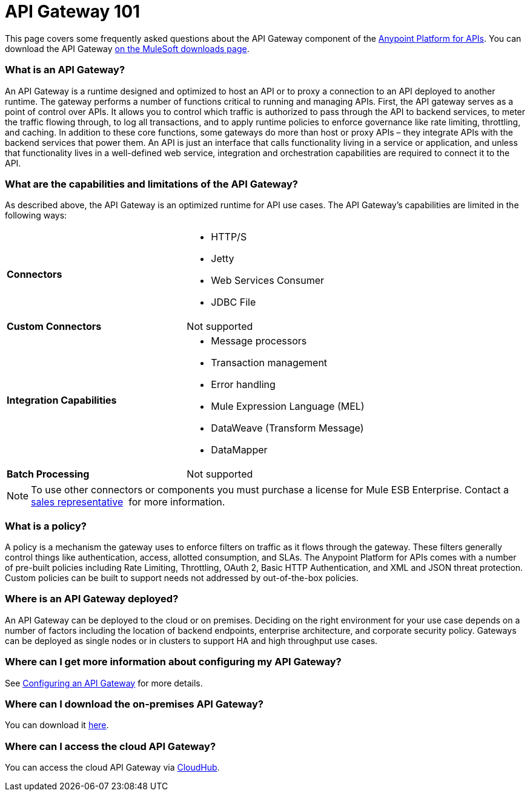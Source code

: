 = API Gateway 101
:keywords: gateway, cloudhub, policy, connectors

This page covers some frequently asked questions about the API Gateway component of the http://anypoint.mulesoft.com/apiplatform[Anypoint Platform for APIs]. You can download the API Gateway http://www.mulesoft.com/ty/dl/api-gateway[on the MuleSoft downloads page].

=== What is an API Gateway?

An API Gateway is a runtime designed and optimized to host an API or to proxy a connection to an API deployed to another runtime. The gateway performs a number of functions critical to running and managing APIs. First, the API gateway serves as a point of control over APIs. It allows you to control which traffic is authorized to pass through the API to backend services, to meter the traffic flowing through, to log all transactions, and to apply runtime policies to enforce governance like rate limiting, throttling, and caching. In addition to these core functions, some gateways do more than host or proxy APIs – they integrate APIs with the backend services that power them. An API is just an interface that calls functionality living in a service or application, and unless that functionality lives in a well-defined web service, integration and orchestration capabilities are required to connect it to the API.

=== What are the capabilities and limitations of the API Gateway?

As described above, the API Gateway is an optimized runtime for API use cases. The API Gateway’s capabilities are limited in the following ways:

[cols=",",options]
|===
|*Connectors* a|
* HTTP/S
* Jetty
* Web Services Consumer
* JDBC
File
|*Custom Connectors* |Not supported
|*Integration Capabilities* a|
* Message processors
* Transaction management
* Error handling
* Mule Expression Language (MEL)
* DataWeave (Transform Message)
* DataMapper
|*Batch Processing* |Not supported
|===

[NOTE]
To use other connectors or components you must purchase a license for Mule ESB Enterprise. Contact a  mailto:info@mulesoft.com[sales representative]  for more information.

=== What is a policy?

A policy is a mechanism the gateway uses to enforce filters on traffic as it flows through the gateway. These filters generally control things like authentication, access, allotted consumption, and SLAs. The Anypoint Platform for APIs comes with a number of pre-built policies including Rate Limiting, Throttling, OAuth 2, Basic HTTP Authentication, and XML and JSON threat protection. Custom policies can be built to support needs not addressed by out-of-the-box policies.

=== Where is an API Gateway deployed?

An API Gateway can be deployed to the cloud or on premises. Deciding on the right environment for your use case depends on a number of factors including the location of backend endpoints, enterprise architecture, and corporate security policy. Gateways can be deployed as single nodes or in clusters to support HA and high throughput use cases.

=== Where can I get more information about configuring my API Gateway?

See link:/docs/display/current/Configuring+an+API+Gateway[Configuring an API Gateway] for more details.

=== Where can I download the on-premises API Gateway?

You can download it http://www.mulesoft.com/ty/dl/api-gateway[here].

=== Where can I access the cloud API Gateway?

You can access the cloud API Gateway via https://cloudhub.io/login.html[CloudHub].
